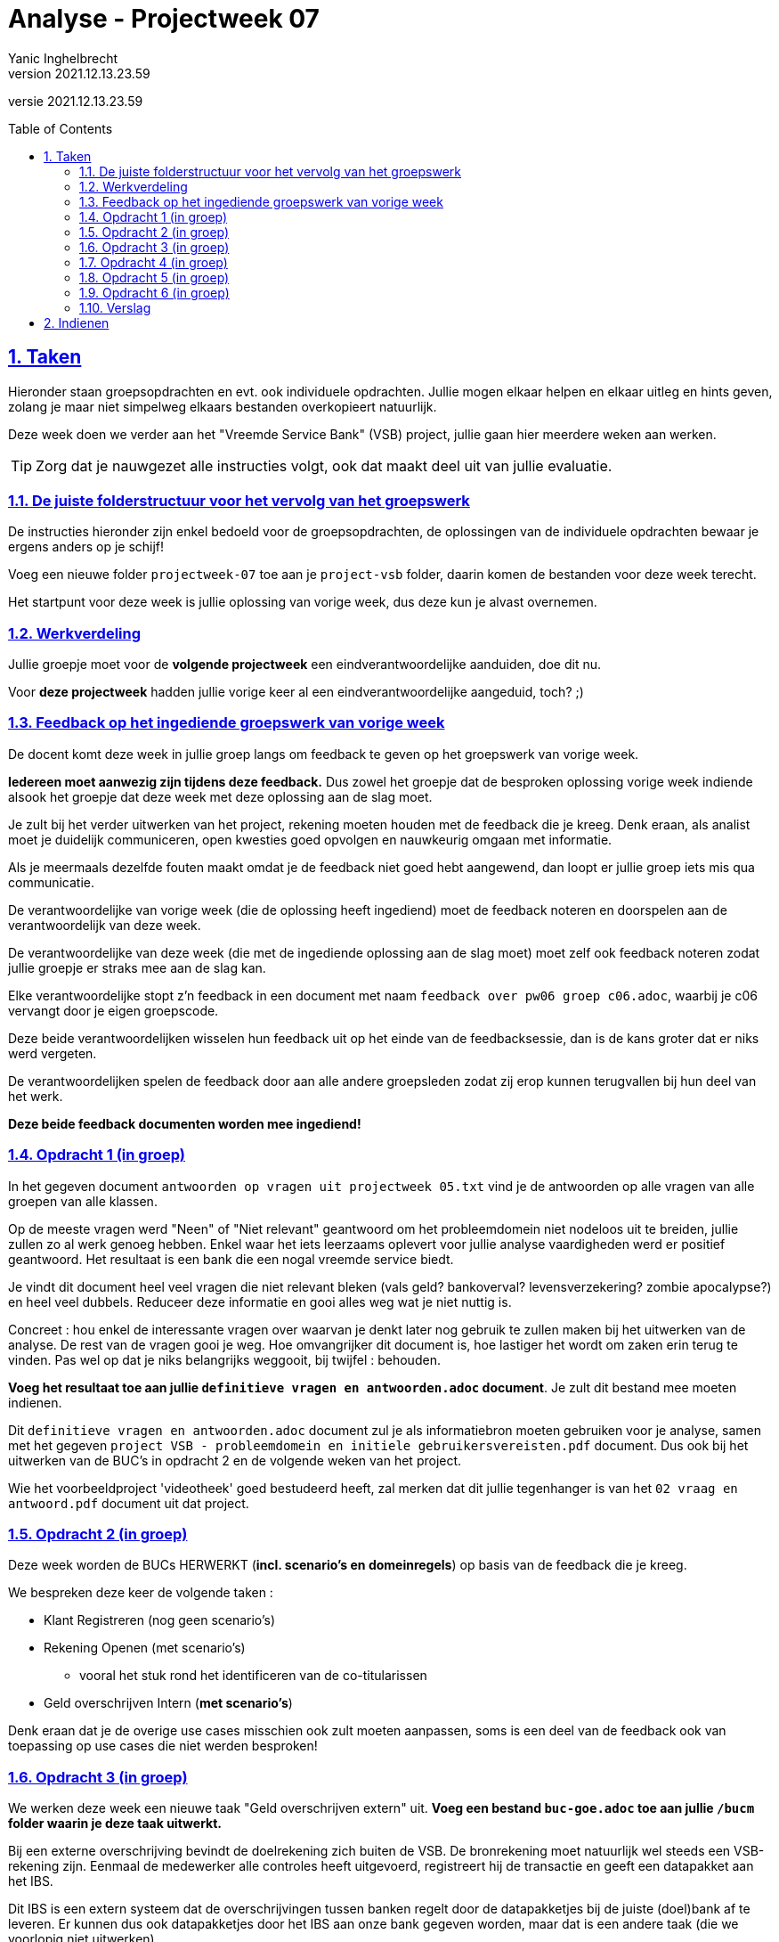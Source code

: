 = Analyse - Projectweek 07
Yanic Inghelbrecht
v2021.12.13.23.59
// toc and section numbering
:toc: preamble
:toclevels: 4
:sectnums: 
:sectlinks:
:sectnumlevels: 4
// source code formatting
:prewrap!:
:source-highlighter: rouge
:source-language: csharp
:rouge-style: github
:rouge-css: class
// inject css for highlights using docinfo
:docinfodir: ../common
:docinfo: shared-head
// folders
:imagesdir: images
:url-verdieping: ../{docname}-verdieping/{docname}-verdieping.adoc
// experimental voor kdb: en btn: macro's van AsciiDoctor
:experimental:

//preamble
[.text-right]
versie {revnumber}


== Taken

Hieronder staan groepsopdrachten en evt. ook individuele opdrachten. Jullie mogen elkaar helpen en elkaar uitleg en hints geven, zolang je maar niet simpelweg elkaars bestanden overkopieert natuurlijk.

Deze week doen we verder aan het "Vreemde Service Bank" (VSB) project, jullie gaan hier meerdere weken aan werken.

[TIP]
====
Zorg dat je nauwgezet alle instructies volgt, ook dat maakt deel uit van jullie evaluatie.
====

=== De juiste folderstructuur voor het vervolg van het groepswerk

De instructies hieronder zijn enkel bedoeld voor de groepsopdrachten, de oplossingen van de individuele opdrachten bewaar je ergens anders op je schijf!

Voeg een nieuwe folder `projectweek-07` toe aan je `project-vsb` folder, daarin komen de bestanden voor deze week terecht.

Het startpunt voor deze week is jullie oplossing van vorige week, dus deze kun je alvast overnemen.


=== Werkverdeling

Jullie groepje moet voor de **volgende projectweek** een eindverantwoordelijke aanduiden, doe dit nu. 

Voor **deze projectweek** hadden jullie vorige keer al een eindverantwoordelijke aangeduid, toch? ;)


=== Feedback op het ingediende groepswerk van vorige week

De docent komt deze week in jullie groep langs om feedback te geven op het groepswerk van vorige week. 

**Iedereen moet aanwezig zijn tijdens deze feedback.** Dus zowel het groepje dat de besproken oplossing vorige week indiende alsook het groepje dat deze week met deze oplossing aan de slag moet.

Je zult bij het verder uitwerken van het project, rekening moeten houden met de feedback die je kreeg. Denk eraan, als analist moet je duidelijk communiceren, open kwesties goed opvolgen en nauwkeurig omgaan met informatie. 

Als je meermaals dezelfde fouten maakt omdat je de feedback niet goed hebt aangewend, dan loopt er jullie groep iets mis qua communicatie.

De verantwoordelijke van vorige week (die de oplossing heeft ingediend) moet de feedback noteren en doorspelen aan de verantwoordelijk van deze week.

De verantwoordelijke van deze week (die met de ingediende oplossing aan de slag moet) moet zelf ook feedback noteren zodat jullie groepje er straks mee aan de slag kan.

Elke verantwoordelijke stopt z'n feedback in een document met naam `feedback over pw06 groep c06.adoc`, waarbij je c06 vervangt door je eigen groepscode.

Deze beide verantwoordelijken wisselen hun feedback uit op het einde van de feedbacksessie, dan is de kans groter dat er niks werd vergeten.

De verantwoordelijken spelen de feedback door aan alle andere groepsleden zodat zij erop kunnen terugvallen bij hun deel van het werk.

**Deze beide feedback documenten worden mee ingediend!**


=== Opdracht 1 (in groep)

In het gegeven document `antwoorden op vragen uit projectweek 05.txt` vind je de antwoorden op alle vragen van alle groepen van alle klassen.

Op de meeste vragen werd "Neen" of "Niet relevant" geantwoord om het probleemdomein niet nodeloos uit te breiden, jullie zullen zo al werk genoeg hebben. Enkel waar het iets leerzaams oplevert voor jullie analyse vaardigheden werd er positief geantwoord. Het resultaat is een bank die een nogal vreemde service biedt.

Je vindt dit document heel veel vragen die niet relevant bleken (vals geld? bankoverval? levensverzekering? zombie apocalypse?) en heel veel dubbels. Reduceer deze informatie en gooi alles weg wat je niet nuttig is.

Concreet : hou enkel de interessante vragen over waarvan je denkt later nog gebruik te zullen maken bij het uitwerken van de analyse. De rest van de vragen gooi je weg. Hoe omvangrijker dit document is, hoe lastiger het wordt om zaken erin terug te vinden. Pas wel op dat je niks belangrijks weggooit, bij twijfel : behouden.

**Voeg het resultaat toe aan jullie `definitieve vragen en antwoorden.adoc` document**. Je zult dit bestand mee moeten indienen.

Dit `definitieve vragen en antwoorden.adoc` document zul je als informatiebron moeten gebruiken voor je analyse, samen met het gegeven `project VSB - probleemdomein en initiele gebruikersvereisten.pdf` document. Dus ook bij het uitwerken van de BUC's in opdracht 2 en de volgende weken van het project.

Wie het voorbeeldproject 'videotheek' goed bestudeerd heeft, zal merken dat dit jullie tegenhanger is van het `02 vraag en antwoord.pdf` document uit dat project.


=== Opdracht 2 (in groep)

Deze week worden de BUCs HERWERKT (**incl. scenario's en domeinregels**) op basis van de feedback die je kreeg.

We bespreken deze keer de volgende taken :

* Klant Registreren (nog geen scenario's)
* Rekening Openen (met scenario's)
** vooral het stuk rond het identificeren van de co-titularissen
* Geld overschrijven Intern (**met scenario's**)

Denk eraan dat je de overige use cases misschien ook zult moeten aanpassen, soms is een deel van de feedback ook van toepassing op use cases die niet werden besproken!


=== Opdracht 3 (in groep)
	
We werken deze week een nieuwe taak "Geld overschrijven extern" uit. **Voeg een bestand `buc-goe.adoc` toe aan jullie `/bucm` folder waarin je deze taak uitwerkt.**

Bij een externe overschrijving bevindt de doelrekening zich buiten de VSB. De bronrekening moet natuurlijk wel steeds een VSB-rekening zijn. Eenmaal de medewerker alle controles heeft uitgevoerd, registreert hij de transactie en geeft een datapakket aan het IBS. 

Dit IBS is een extern systeem dat de overschrijvingen tussen banken regelt door de datapakketjes bij de juiste (doel)bank af te leveren. Er kunnen dus ook datapakketjes door het IBS aan onze bank gegeven worden, maar dat is een andere taak (die we voorlopig niet uitwerken).


=== Opdracht 4 (in groep)

Voeg in jullie BUCM de nodige representatieve scenario's toe voor taken

* Klant registreren
** maak enkel een representatief scenario voor het basispad (de rest is niet nodig)
* Geld Overschrijven Extern
** (inderdaad, dat is de use case die je in opdracht 2 net gemaakt hebt!)

Deze scenario's zullen resp. in documenten `bucm/buc-kr.adoc` en `bucm/buc-goe.adoc` terechtkomen.


=== Opdracht 5 (in groep)

Herwerk jullie domain data model (DDM) op basis van de feedback die je kreeg.

Vorige week hebben jullie je DDM gebasseerd op :

* Klant identificeren
* Zichtrekening openen
* Geld afhalen
* Spaarrekening openen
* Geld Overschrijven Intern

Deze week voegen we daar deze taak aan toe :

* Klant Registreren

Je zult hiervoor het document `ddm/erm.adoc` moeten bewerken.

Jullie domain data model zal dan alle gegevens kunnen beschrijven die nodig zijn bij deze 6 taken.

Kijk dus naar de representatieve scenario's van de overeenkomstige BUC's en de data in jullie __domain sample__. Jullie domain data model moet immers ook deze data kunnen beschrijven!

Beperk je tot de data die nodig is bij de zes gevraagde taken, bv. externe overschrijvingen zijn tot nu toe nog niet aan de orde in het DDM.


=== Opdracht 6 (in groep)

Teken **met Visual Paradigm** een ERD dat een overzicht geeft van jullie Domain Data Model (DDM).

Hou hierbij rekening met de feedback die je kreeg op het ERD van de vorige keer. Let op, het DDM is deze week gegroeid dus de nieuwe zaken zul je ook een plek op het diagram moeten geven.

Exporteer dit diagram vanuit Visual Paradigm naar een `.png` afbeelding die met een gewone __image viewer__ kan bekeken worden (voor uitleg hierover, zie vorige week).

Noem deze afbeelding `erd-overzicht.png` en plaats ze in de `/ddm` folder.


=== Verslag

De eindverantwoordelijke zal weerom het `verslag groep c06.adoc` document moeten opstellen en invullen voor deze week. Denk eraan dat je voor deze week een sectie moet *toevoegen* en de secties van de vorige weken in het document blijven staan.

De ganse groep zal ook samen de finale versie overlopen van alle documenten alvorens ze in te dienen.

Het verslag van de andere groep dien je niet mee in en je combineert ze ook niet samen in hetzelfde verslag!


== Indienen

De eindverantwoordelijke overloopt met de groep nog eens de inhoud van de volgende files in de projectweek folder :

* `feedback over pw06 groep c05.adoc` (feedback document van de ene groep)
* `feedback over pw06 groep c06.adoc` (feedback document van de andere groep)
* `verslag groep c06.adoc` (waarbij je c06 vervangt door je eigen groep code)
* `definitieve vragen en antwoorden.adoc` (bijgewerkt)
* `ddm/domain-sample.adoc`
* `ddm/erm.adoc` (herwerkt)
* `ddm/erd-overzicht.png` (nieuw, dit keer gemaakt met Visual Paradigm)
* `bucm/buc-ki.adoc`
* `bucm/buc-kr.adoc`
* `bucm/buc-goi.adoc` 
* `bucm/buc-goe.adoc` (nieuw)
* `bucm/buc-gs.adoc` 
* `bucm/buc-ga.adoc` 
* `bucm/buc-zo.adoc` + `bucm/buc-so.adoc` of `bucm/buc-ro.adoc`
* `bucm/domeinregels.adoc`

Deze file stop je vervolgens in een zip bestand met naam `groep c06 projectweek-07.zip` (waarbij je c06 vervangt door je eigen groep code).


[IMPORTANT]
====
Als ik jullie zip file opendoe, wil ik enkel de `projectweek-06` folder zien, geen andere files!

Die andere files zitten immers *_in_* die `projectweek-06` folder in je zip file.

Ik wil ook geen `__MACOSX` of `.DS_Store` drolletjes tegenkomen in de zip file.
====

Deze zip file wordt ingediend op Chamilo, ten laatste de dag VOOR de volgende feedback sessie (de volgende feedbacksessie is normaliter op dezelfde dag volgende week). 

Is jullie volgende feedbacksessie bv. volgende week woensdag, dan moet je oplossing ten laatste volgende week dinsdag op Chamilo ingediend worden.